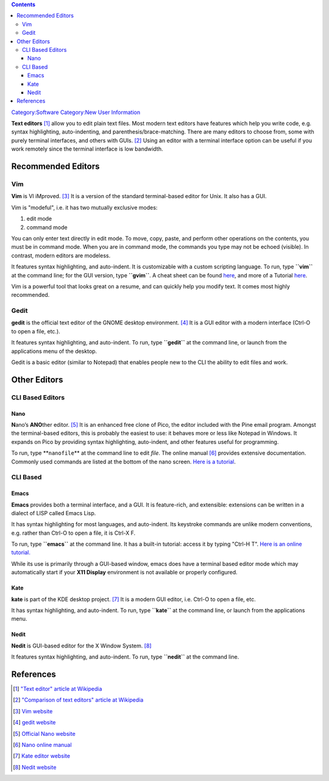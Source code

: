 .. contents::
   :depth: 3
..

`Category:Software </Category:Software>`__ `Category:New User
Information </Category:New_User_Information>`__

**Text editors**\  [1]_ allow you to edit plain text files. Most modern
text editors have features which help you write code, e.g. syntax
highlighting, auto-indenting, and parenthesis/brace-matching. There are
many editors to choose from, some with purely terminal interfaces, and
others with GUIs. [2]_ Using an editor with a terminal interface option
can be useful if you work remotely since the terminal interface is low
bandwidth.

Recommended Editors
===================

Vim
---

**Vim** is VI iMproved. [3]_ It is a version of the standard
terminal-based editor for Unix. It also has a GUI.

Vim is "modeful", i.e. it has two mutually exclusive modes:

#. edit mode
#. command mode

You can only enter text directly in edit mode. To move, copy, paste, and
perform other operations on the contents, you must be in command mode.
When you are in command mode, the commands you type may not be echoed
(visible). In contrast, modern editors are modeless.

It features syntax highlighting, and auto-indent. It is customizable
with a custom scripting language. To run, type **``vim``** at the
command line; for the GUI version, type **``gvim``**. A cheat sheet can
be found
`here <https://www.adminschoice.com/wp-content/uploads/2009/12/vi-editor-Cheat-Sheet.pdf>`__,
and more of a Tutorial
`here <http://www.linuxconfig.org/Vim_Tutorial>`__.

Vim is a powerful tool that looks great on a resume, and can quickly
help you modify text. It comes most highly recommended.

Gedit
-----

**gedit** is the official text editor of the GNOME desktop
environment. [4]_ It is a GUI editor with a modern interface (Ctrl-O to
open a file, etc.).

It features syntax highlighting, and auto-indent. To run, type
**``gedit``** at the command line, or launch from the applications menu
of the desktop.

Gedit is a basic editor (similar to Notepad) that enables people new to
the CLI the ability to edit files and work.

Other Editors
=============

CLI Based Editors
-----------------

Nano
~~~~

**N**\ ano’s **ANO**\ ther editor. [5]_ It is an enhanced free clone of
Pico, the editor included with the Pine email program. Amongst the
terminal-based editors, this is probably the easiest to use: it behaves
more or less like Notepad in Windows. It expands on Pico by providing
syntax highlighting, auto-indent, and other features useful for
programming.

To run, type **``nano``\ \ ``file``\ ** at the command line to edit
*file*. The online manual [6]_ provides extensive documentation.
Commonly used commands are listed at the bottom of the nano screen.
`Here is a
tutorial <http://pherricoxide.wordpress.com/2009/02/13/nano-text-editor-tutorial-for-programmers/>`__.

CLI Based
---------

Emacs
~~~~~

**Emacs** provides both a terminal interface, and a GUI. It is
feature-rich, and extensible: extensions can be written in a dialect of
LISP called Emacs Lisp.

It has syntax highlighting for most languages, and auto-indent. Its
keystroke commands are unlike modern conventions, e.g. rather than
Ctrl-O to open a file, it is Ctrl-X F.

To run, type **``emacs``** at the command line. It has a built-in
tutorial: access it by typing "Ctrl-H T". `Here is an online
tutorial. <http://ocean.stanford.edu/research/quick_emacs.html>`__

While its use is primarily through a GUI-based window, emacs does have a
terminal based editor mode which may automatically start if your **X11
Display** environment is not available or properly configured.

Kate
~~~~

**kate** is part of the KDE desktop project. [7]_ It is a modern GUI
editor, i.e. Ctrl-O to open a file, etc.

It has syntax highlighting, and auto-indent. To run, type **``kate``**
at the command line, or launch from the applications menu.

Nedit
~~~~~

**Nedit** is GUI-based editor for the X Window System. [8]_

It features syntax highlighting, and auto-indent. To run, type
**``nedit``** at the command line.

References
==========

.. raw:: html

   <references/>

.. [1]
   `"Text editor" article at
   Wikipedia <http://en.wikipedia.org/wiki/Text_editor>`__

.. [2]
   `"Comparison of text editors" article at
   Wikipedia <http://en.wikipedia.org/wiki/Comparison_of_text_editors>`__

.. [3]
   `Vim website <http://www.vim.org/>`__

.. [4]
   `gedit website <http://projects.gnome.org/gedit/>`__

.. [5]
   `Official Nano website <http://www.nano-editor.org/>`__

.. [6]
   `Nano online
   manual <http://www.nano-editor.org/dist/v2.2/nano.html>`__

.. [7]
   `Kate editor website <http://kate-editor.org/>`__

.. [8]
   `Nedit website <http://www.nedit.org/>`__
